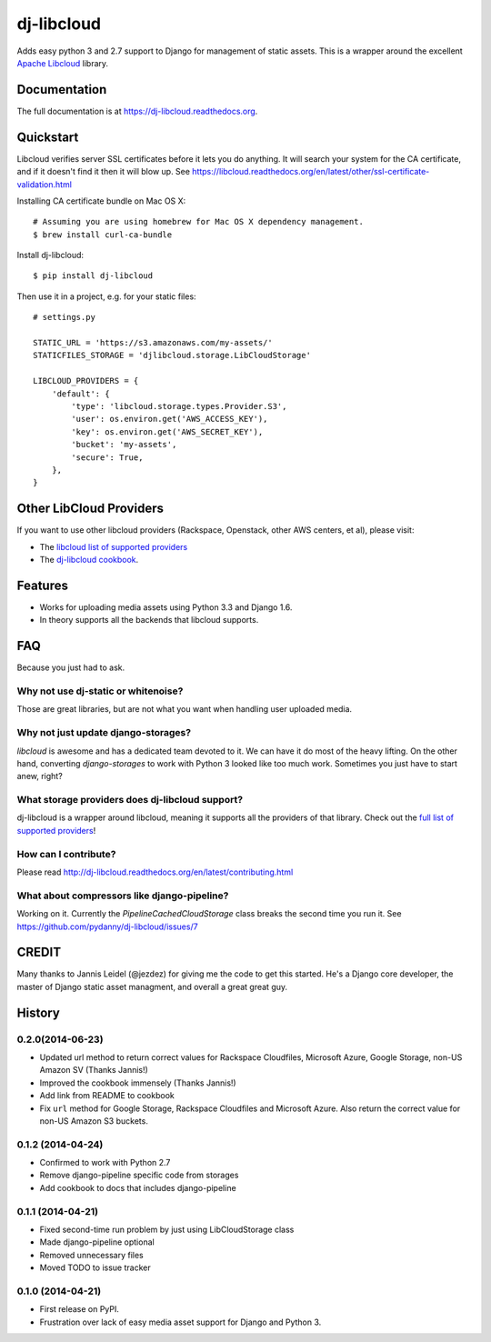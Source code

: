=============================
dj-libcloud
=============================

.. image:: https://badge.fury.io/py/dj-libcloud.png
    :target: https://badge.fury.io/py/dj-libcloud

Adds easy python 3 and 2.7 support to Django for management of static assets. This is a wrapper around the excellent `Apache Libcloud`_ library.

.. _`Apache Libcloud`: https://libcloud.apache.org/

Documentation
-------------

The full documentation is at https://dj-libcloud.readthedocs.org.


Quickstart
------------------------

Libcloud verifies server SSL certificates before it lets you do anything. It will search your system for the CA certificate, and if it doesn't find it then it will blow up. See https://libcloud.readthedocs.org/en/latest/other/ssl-certificate-validation.html

Installing CA certificate bundle on Mac OS X::

    # Assuming you are using homebrew for Mac OS X dependency management.
    $ brew install curl-ca-bundle

Install dj-libcloud::

    $ pip install dj-libcloud

Then use it in a project, e.g. for your static files::

    # settings.py

    STATIC_URL = 'https://s3.amazonaws.com/my-assets/'
    STATICFILES_STORAGE = 'djlibcloud.storage.LibCloudStorage'

    LIBCLOUD_PROVIDERS = {
        'default': {
            'type': 'libcloud.storage.types.Provider.S3',
            'user': os.environ.get('AWS_ACCESS_KEY'),
            'key': os.environ.get('AWS_SECRET_KEY'),
            'bucket': 'my-assets',
            'secure': True,
        },
    }

Other LibCloud Providers
------------------------

If you want to use other libcloud providers (Rackspace, Openstack, other AWS centers, et al), please visit:

* The `libcloud list of supported providers`_
* The `dj-libcloud cookbook`_.

.. _`libcloud list of supported providers`: https://libcloud.readthedocs.org/en/latest/storage/supported_providers.html
.. _`dj-libcloud cookbook`: http://dj-libcloud.readthedocs.org/en/latest/cookbook.html

Features
--------

* Works for uploading media assets using Python 3.3 and Django 1.6.
* In theory supports all the backends that libcloud supports.

FAQ
-----

Because you just had to ask.

Why not use dj-static or whitenoise?
++++++++++++++++++++++++++++++++++++++++++++++++++++++

Those are great libraries, but are not what you want when handling user uploaded media.

Why not just update django-storages?
++++++++++++++++++++++++++++++++++++++++++++++++++++++

`libcloud` is awesome and has a dedicated team devoted to it. We can have it do most of the heavy lifting. On the other hand, converting `django-storages` to work with Python 3 looked like too much work. Sometimes you just have to start anew, right?

What storage providers does dj-libcloud support?
+++++++++++++++++++++++++++++++++++++++++++++++++++++++++++

dj-libcloud is a wrapper around libcloud, meaning it supports all the providers of that library. Check out the `full list of supported providers`_!

.. _`full list of supported providers`: https://libcloud.readthedocs.org/en/latest/storage/supported_providers.html



How can I contribute?
++++++++++++++++++++++++++++++++++++

Please read http://dj-libcloud.readthedocs.org/en/latest/contributing.html

What about compressors like django-pipeline?
++++++++++++++++++++++++++++++++++++++++++++++++++++++

Working on it. Currently the `PipelineCachedCloudStorage` class breaks the second time you run it. See https://github.com/pydanny/dj-libcloud/issues/7

CREDIT
------

Many thanks to Jannis Leidel (@jezdez) for giving me the code to get this started. He's a Django core developer, the master of Django static asset managment, and overall a great great guy.




History
-------

0.2.0(2014-06-23)
++++++++++++++++++

* Updated url method to return correct values for Rackspace Cloudfiles, Microsoft Azure, Google Storage, non-US Amazon SV (Thanks Jannis!)
* Improved the cookbook immensely (Thanks Jannis!)
* Add link from README to cookbook
* Fix ``url`` method for Google Storage, Rackspace Cloudfiles and
  Microsoft Azure. Also return the correct value for non-US Amazon S3
  buckets.

0.1.2 (2014-04-24)
++++++++++++++++++

* Confirmed to work with Python 2.7
* Remove django-pipeline specific code from storages
* Add cookbook to docs that includes django-pipeline

0.1.1 (2014-04-21)
++++++++++++++++++

* Fixed second-time run problem by just using LibCloudStorage class
* Made django-pipeline optional
* Removed unnecessary files
* Moved TODO to issue tracker

0.1.0 (2014-04-21)
++++++++++++++++++

* First release on PyPI.
* Frustration over lack of easy media asset support for Django and Python 3.

